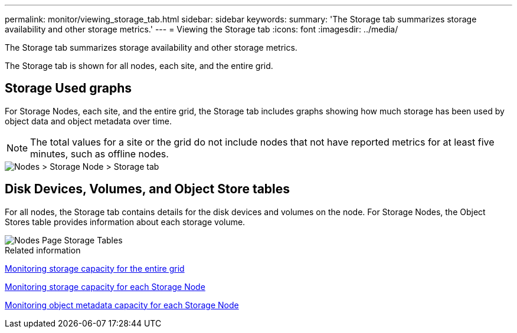 ---
permalink: monitor/viewing_storage_tab.html
sidebar: sidebar
keywords: 
summary: 'The Storage tab summarizes storage availability and other storage metrics.'
---
= Viewing the Storage tab
:icons: font
:imagesdir: ../media/

[.lead]
The Storage tab summarizes storage availability and other storage metrics.

The Storage tab is shown for all nodes, each site, and the entire grid.

== Storage Used graphs

For Storage Nodes, each site, and the entire grid, the Storage tab includes graphs showing how much storage has been used by object data and object metadata over time.

NOTE: The total values for a site or the grid do not include nodes that not have reported metrics for at least five minutes, such as offline nodes.

image::../media/nodes_storage_node_storage_tab.png[Nodes > Storage Node > Storage tab]

== Disk Devices, Volumes, and Object Store tables

For all nodes, the Storage tab contains details for the disk devices and volumes on the node. For Storage Nodes, the Object Stores table provides information about each storage volume.

image::../media/nodes_page_storage_tables.png[Nodes Page Storage Tables]

.Related information

xref:monitoring_storage_capacity_for_entire_grid.adoc[Monitoring storage capacity for the entire grid]

xref:monitoring_storage_capacity_for_each_storage_node.adoc[Monitoring storage capacity for each Storage Node]

xref:monitoring_object_metadata_capacity_for_each_storage_node.adoc[Monitoring object metadata capacity for each Storage Node]
